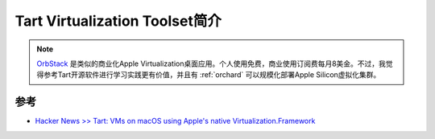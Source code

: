 .. _intro_tart:

=================================
Tart Virtualization Toolset简介
=================================

.. note::

   `OrbStack <https://orbstack.dev/>`_ 是类似的商业化Apple Virtualization桌面应用。个人使用免费，商业使用订阅费每月8美金。不过，我觉得参考Tart开源软件进行学习实践更有价值，并且有 :ref:`orchard` 可以规模化部署Apple Silicon虚拟化集群。

参考
=======

- `Hacker News >> Tart: VMs on macOS using Apple's native Virtualization.Framework <https://news.ycombinator.com/item?id=39059100>`_
